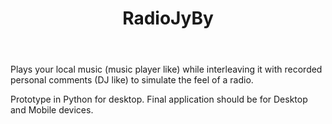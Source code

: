 #+TITLE: RadioJyBy

Plays your local music (music player like) while interleaving it with recorded personal comments (DJ like) to simulate the feel of a radio. 

Prototype in Python for desktop.
Final application should be for Desktop and Mobile devices.

